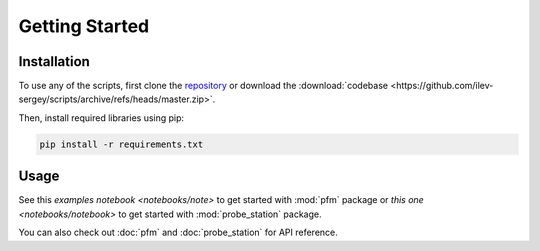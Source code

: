 Getting Started
===============

Installation
------------

To use any of the scripts, first clone the `repository <https://github.com/ilev-sergey/scripts>`_ or download the :download:`codebase <https://github.com/ilev-sergey/scripts/archive/refs/heads/master.zip>`.

Then, install required libraries using pip:

.. code-block:: console

   pip install -r requirements.txt

Usage
-----

See this `examples notebook <notebooks/note>` to get started with :mod:`pfm` package or `this one <notebooks/notebook>` to get started with :mod:`probe_station` package.

You can also check out :doc:`pfm` and :doc:`probe_station` for API reference.